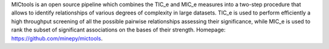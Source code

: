 MICtools is an open source pipeline which combines the
TIC_e and MIC_e measures into a two-step procedure that allows to
identify relationships of various degrees of complexity in large datasets. TIC_e
is used to perform efficiently a high throughput screening of all the possible
pairwise relationships assessing their significance, while MIC_e is used to rank 
the subset of significant associations on the bases of their strength. Homepage:
https://github.com/minepy/mictools.


